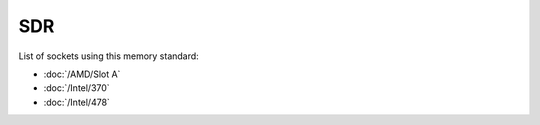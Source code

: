 ================
SDR
================

List of sockets using this memory standard:

* :doc:`/AMD/Slot A`
* :doc:`/Intel/370`
* :doc:`/Intel/478`